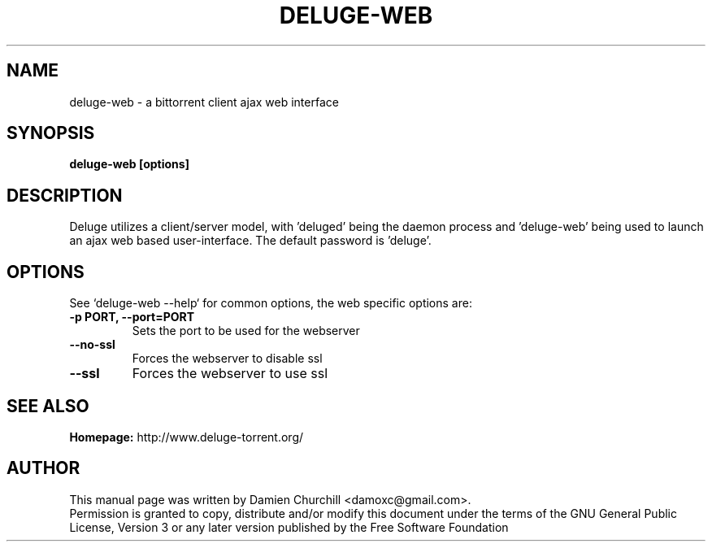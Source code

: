 .TH DELUGE-WEB 1 "October 2009" "1.2.3"

.SH NAME
deluge-web - a bittorrent client ajax web interface

.SH SYNOPSIS
.B deluge-web [options]

.SH DESCRIPTION
.br
.P
Deluge utilizes a client/server model, with 'deluged' being the daemon process and 'deluge-web' being used to launch an ajax web based user-interface. The default password is 'deluge'.
.br
.P

.SH OPTIONS
See `deluge-web \-\-help` for common options, the web specific options are:
.TP
.B -p PORT, --port=PORT
Sets the port to be used for the webserver
.TP
.B --no-ssl
Forces the webserver to disable ssl
.TP
.B --ssl
Forces the webserver to use ssl

.SH SEE ALSO
.B Homepage:
http://www.deluge-torrent.org/

.SH AUTHOR
This manual page was written by Damien Churchill <damoxc@gmail.com>.
.br
Permission is granted to copy, distribute and/or modify this document under the terms of the GNU General Public License, Version 3 or any later version published by the Free Software Foundation
.br
